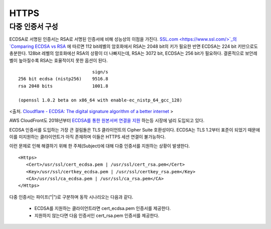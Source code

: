﻿.. _imagelog:

HTTPS
******************

다중 인증서 구성
====================================

ECDSA로 서명된 인증서는 RSA로 서명된 인증서에 비해 성능상의 이점을 가진다. 
`SSL.com <https://www.ssl.com/>`_의 `Comparing ECDSA vs RSA <https://www.ssl.com/article/comparing-ecdsa-vs-rsa/>`_ 에 따르면 112 bit레벨의 암호화에서 RSA는 2048 bit의 키가 필요한 반면 ECDSA는 224 bit 키만으로도 충분한다. 
128bit 레벨의 암호화에선 RSA의 상황이 더 나빠지는데, RSA는 3072 bit, ECDSA는 256 bit가 필요하다. 
결론적으로 보안레벨이 높아질수록 RSA는 효율적이지 못한 옵션이 된다. ::

                                sign/s
    256 bit ecdsa (nistp256)    9516.8
    rsa 2048 bits               1001.8

    (openssl 1.0.2 beta on x86_64 with enable-ec_nistp_64_gcc_128)

<출처. `Cloudflare - ECDSA: The digital signature algorithm of a better internet <https://blog.cloudflare.com/ecdsa-the-digital-signature-algorithm-of-a-better-internet/>`_ >

AWS CloudFront도 2018년부터 `ECDSA를 통한 원본서버 연결을 지원 <https://aws.amazon.com/ko/about-aws/whats-new/2018/03/cloudfront-now-supports-ecdsa-certificates-for-https-connections-to-origins/>`_ 하는등 시장에 널리 도입되고 있다.

ECDSA 인증서를 도입하는 가장 큰 걸림돌은 TLS 클라이언트의 Cipher Suite 호환성이다. 
ECDSA는 TLS 1.2부터 표준이 되었기 때문에 이를 미지원하는 클라이언트가 아직 존재하며 이들은 HTTPS 세션 연결이 불가능하다.

이런 문제로 인해 해결하기 위해 한 주체(Subject)에 대해 다중 인증서를 지원하는 상황이 발생한다. ::

   <Https>
      <Cert>/usr/ssl/cert_ecdsa.pem | /usr/ssl/cert_rsa.pem</Cert>
      <Key>/usr/ssl/certkey_ecdsa.pem | /usr/ssl/certkey_rsa.pem</Key>
      <CA>/usr/ssl/ca_ecdsa.pem | /usr/ssl/ca_rsa.pem</CA>
   </Https>

다중 인증서는 파이프("|")로 구분하며 동작 시나리오는 다음과 같다.

   - ECDSA를 지원하는 클라이언트라면 cert_ecdsa.pem 인증서를 제공한다.
   - 지원하지 않는다면 다음 인증서인 cert_rsa.pem 인증서를 제공한다.

